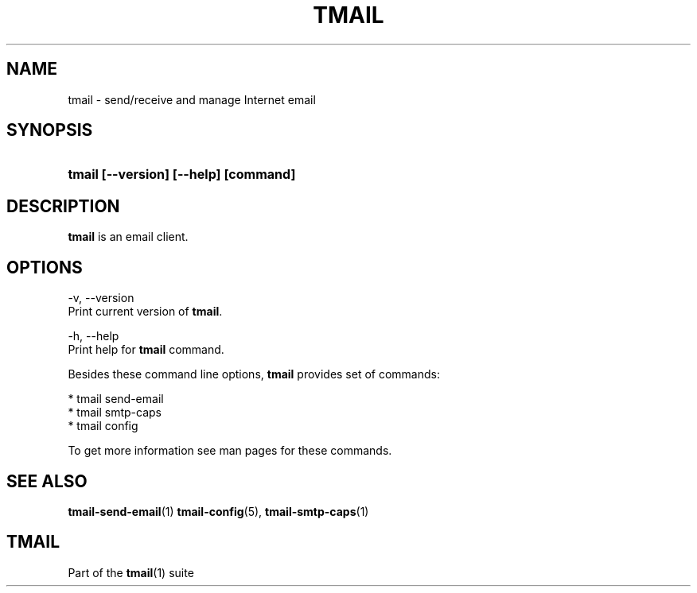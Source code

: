 '\" t
.\" Copyright (c) 2017, Alexander Kuleshov <kuleshovmail at gmail dot com>
.\"
.\" All rights reserved.
.\"
.\" Redistribution and use in source and binary forms, with or without modification,
.\" are permitted provided that the following conditions are met:
.\"
.\" * Redistributions of source code must retain the above copyright notice,
.\"   this list of conditions and the following disclaimer.
.\"
.\" * Redistributions in binary form must reproduce the above copyright notice,
.\"   this list of conditions and the following disclaimer in the documentation
.\"   and/or other materials provided with the distribution.
.\"
.\" * Neither the name of tmail nor the names of its contributors may be used to
.\"   endorse or promote products derived from this software without specific prior
.\"   written permission.
.\"
.\" THIS SOFTWARE IS PROVIDED BY THE COPYRIGHT HOLDERS AND CONTRIBUTORS "AS IS" AND
.\" ANY EXPRESS OR IMPLIED WARRANTIES, INCLUDING, BUT NOT LIMITED TO, THE IMPLIED
.\" WARRANTIES OF MERCHANTABILITY AND FITNESS FOR A PARTICULAR PURPOSE ARE DISCLAIMED.
.\" IN NO EVENT SHALL THE COPYRIGHT OWNER OR CONTRIBUTORS BE LIABLE FOR ANY DIRECT,
.\" INDIRECT, INCIDENTAL, SPECIAL, EXEMPLARY, OR CONSEQUENTIAL DAMAGES (INCLUDING, BUT
.\" NOT LIMITED TO, PROCUREMENT OF SUBSTITUTE GOODS OR SERVICES; LOSS OF USE, DATA,
.\" OR PROFITS; OR BUSINESS INTERRUPTION) HOWEVER CAUSED AND ON ANY THEORY OF LIABILITY,
.\" WHETHER IN CONTRACT, STRICT LIABILITY, OR TORT (INCLUDING NEGLIGENCE OR OTHERWISE)
.\" ARISING IN ANY WAY OUT OF THE USE OF THIS SOFTWARE, EVEN IF ADVISED OF THE
.\" POSSIBILITY OF SUCH DAMAGE.
.TH TMAIL 1 "2017-07-29" "tmail" "User Commands"
.SH NAME
tmail \- send/receive and manage Internet email
.\" disable justification (adjust text to left margin only)
.ad l
.\" disable hyphenation
.nh
.\" -----------------------------------------------------------------
.\" * MAIN CONTENT STARTS HERE *
.\" -----------------------------------------------------------------
.SH SYNOPSIS
.PD 0
.HP
.ad l
\fBtmail [--version] [--help] [command]\fR
.br
.PD
.ad b
.SH DESCRIPTION
\fBtmail\fR is an email client.
.SH OPTIONS
-v, --version
.br
    Print current version of \fBtmail\fR.
.br

-h, --help
.br
    Print help for \fBtmail\fR command.
.br

Besides these command line options, \fBtmail\fR provides set of commands:

  * tmail send-email
  * tmail smtp-caps
  * tmail config

To get more information see man pages for these commands.

.sp
.SH "SEE ALSO"
.sp
\fBtmail-send-email\fR(1) \fBtmail-config\fR(5), \fBtmail-smtp-caps\fR(1)
.SH "TMAIL"
.sp
Part of the \fBtmail\fR(1) suite
